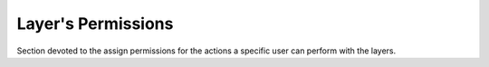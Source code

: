 .. _3.3:

Layer's Permissions
===================

Section devoted to the assign permissions for the actions a specific user can perform with the layers.